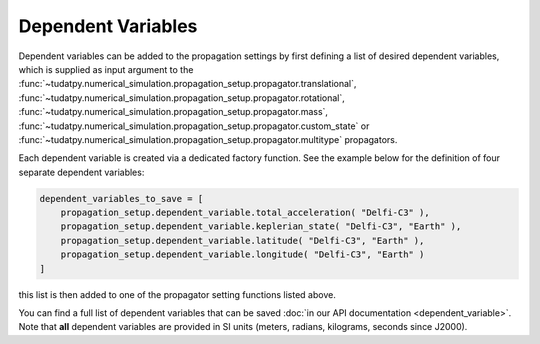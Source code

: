 .. _dependent_variables:

Dependent Variables
###################

Dependent variables can be added to the propagation settings by first defining
a list of desired dependent variables, which is supplied as input argument to the
:func:`~tudatpy.numerical_simulation.propagation_setup.propagator.translational`,
:func:`~tudatpy.numerical_simulation.propagation_setup.propagator.rotational`,
:func:`~tudatpy.numerical_simulation.propagation_setup.propagator.mass`,
:func:`~tudatpy.numerical_simulation.propagation_setup.propagator.custom_state` or
:func:`~tudatpy.numerical_simulation.propagation_setup.propagator.multitype`
propagators.

Each dependent variable is created via a dedicated factory function. See the example below for the definition of four separate dependent variables:


.. code-block:: python
      
    dependent_variables_to_save = [
        propagation_setup.dependent_variable.total_acceleration( "Delfi-C3" ),
        propagation_setup.dependent_variable.keplerian_state( "Delfi-C3", "Earth" ),
        propagation_setup.dependent_variable.latitude( "Delfi-C3", "Earth" ),
        propagation_setup.dependent_variable.longitude( "Delfi-C3", "Earth" )
    ]

this list is then added to one of the propagator setting functions listed above.

You can find a full list of dependent variables that can be saved :doc:`in our API documentation <dependent_variable>`. Note that **all** dependent variables are provided in SI units (meters, radians, kilograms, seconds since J2000).
